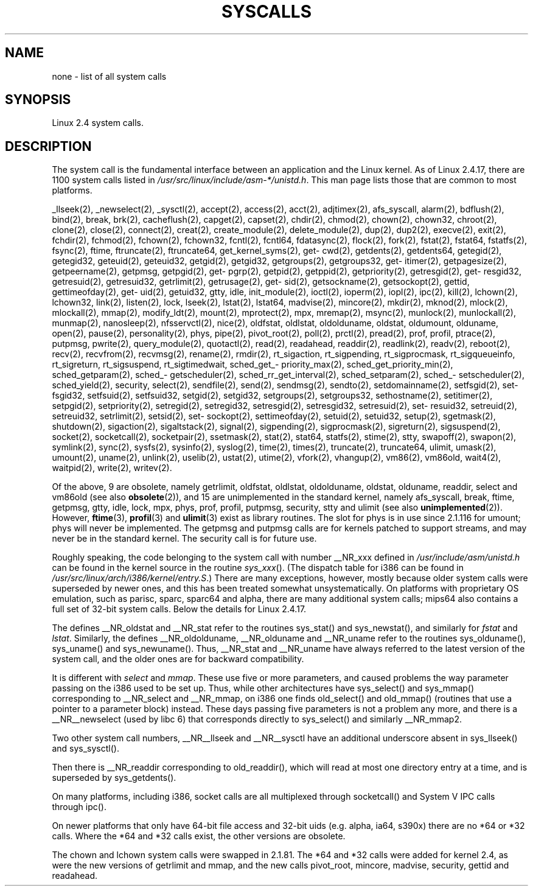 .\" Copyright (C) 1998 Andries Brouwer (aeb@cwi.nl)
.\" Modifications for 2.2 and 2.4 Copyright (C) 2002 Ian Redfern
.\" <redferni@logica.com>
.\"
.\" Permission is granted to make and distribute verbatim copies of this
.\" manual provided the copyright notice and this permission notice are
.\" preserved on all copies.
.\"
.\" Permission is granted to copy and distribute modified versions of this
.\" manual under the conditions for verbatim copying, provided that the
.\" entire resulting derived work is distributed under the terms of a
.\" permission notice identical to this one.
.\"
.\" Since the Linux kernel and libraries are constantly changing, this
.\" manual page may be incorrect or out-of-date.  The author(s) assume no
.\" responsibility for errors or omissions, or for damages resulting from
.\" the use of the information contained herein.  The author(s) may not
.\" have taken the same level of care in the production of this manual,
.\" which is licensed free of charge, as they might when working
.\" professionally.
.\"
.\" Formatted or processed versions of this manual, if unaccompanied by
.\" the source, must acknowledge the copyright and authors of this work.
.\"
.TH SYSCALLS 2 2002-01-07 "Linux 2.4" "Linux Programmer's Manual"
.SH NAME
none \- list of all system calls
.SH SYNOPSIS
Linux 2.4 system calls.
.SH DESCRIPTION
The system call is the fundamental interface between an application
and the Linux kernel. As of Linux 2.4.17, there are 1100 system calls
listed in
.IR /usr/src/linux/include/asm-*/unistd.h .
This man page lists those that are common to most platforms.

_llseek(2),
_newselect(2),
_sysctl(2),
accept(2),
access(2),
acct(2),
adjtimex(2),
afs_syscall,
alarm(2),
bdflush(2),
bind(2),
break,
brk(2),
cacheflush(2),
capget(2),
capset(2),
chdir(2),
chmod(2),
chown(2), chown32,
chroot(2),
clone(2),
close(2),
connect(2),
creat(2),
create_module(2),
delete_module(2),
dup(2),
dup2(2),
execve(2),
exit(2),
fchdir(2),
fchmod(2),
fchown(2), fchown32,
fcntl(2), fcntl64,
fdatasync(2),
flock(2),
fork(2),
fstat(2), fstat64,
fstatfs(2),
fsync(2),
ftime,
ftruncate(2), ftruncate64,
get\%_kernel\%_syms(2),
get\%cwd(2),
get\%dents(2), get\%dents64,
get\%egid(2), get\%egid32,
get\%euid(2), get\%euid32,
get\%gid(2), get\%gid32,
get\%groups(2), get\%groups32,
get\%itimer(2),
get\%pagesize(2),
get\%peername(2),
get\%pmsg,
get\%pgid(2),
get\%pgrp(2),
get\%pid(2),
get\%ppid(2),
get\%priority(2),
get\%resgid(2), get\%resgid32,
get\%resuid(2), get\%resuid32,
get\%rlimit(2),
get\%rusage(2),
get\%sid(2),
get\%sockname(2),
get\%sockopt(2),
get\%tid,
get\%timeofday(2),
get\%uid(2), get\%uid32,
gtty,
idle,
init_module(2),
ioctl(2),
io\%perm(2),
iopl(2),
ipc(2),
kill(2),
lchown(2), lchown32,
link(2),
listen(2),
lock,
lseek(2),
lstat(2), lstat64,
madvise(2),
mincore(2),
mkdir(2),
mknod(2),
mlock(2),
mlockall(2),
mmap(2),
modify_ldt(2),
mount(2),
mprotect(2),
mpx,
mremap(2),
msync(2),
munlock(2),
munlockall(2),
munmap(2),
nanosleep(2),
nfsservctl(2),
nice(2),
oldfstat, oldlstat, oldolduname, oldstat, oldumount, olduname,
open(2),
pause(2),
personality(2),
phys,
pipe(2),
pivot_root(2),
poll(2),
prctl(2),
pread(2),
prof, profil,
ptrace(2),
putpmsg,
pwrite(2),
query_module(2),
quotactl(2),
read(2),
readahead,
readdir(2),
readlink(2),
readv(2),
reboot(2),
recv(2), recvfrom(2), recvmsg(2),
rename(2),
rmdir(2),
rt_sigaction,
rt_sigpending,
rt_sigprocmask,
rt_sigqueueinfo,
rt_sigreturn,
rt_sigsuspend,
rt_sigtimedwait,
sched_\%get_\%priority_max(2),
sched_\%get_\%priority_min(2),
sched_\%get\%param(2),
sched_\%get\%scheduler(2),
sched_\%rr_\%get_\%interval(2),
sched_\%set\%param(2),
sched_\%set\%scheduler(2),
sched_\%yield(2),
security,
select(2),
sendfile(2),
send(2), sendmsg(2), sendto(2),
set\%domainname(2),
set\%fsgid(2), set\%fsgid32,
set\%fsuid(2), set\%fsuid32,
set\%gid(2), set\%gid32,
set\%groups(2), set\%groups32,
set\%hostname(2),
set\%itimer(2),
set\%pgid(2),
set\%priority(2),
set\%regid(2), set\%regid32,
set\%resgid(2), set\%resgid32,
set\%resuid(2), set\%resuid32,
set\%reuid(2), set\%reuid32,
set\%rlimit(2),
set\%sid(2),
set\%sockopt(2),
set\%timeofday(2),
set\%uid(2), set\%uid32,
setup(2),
sgetmask(2),
shutdown(2),
sigaction(2),
sigaltstack(2),
signal(2),
sigpending(2),
sigprocmask(2),
sigreturn(2),
sigsuspend(2),
socket(2),
socketcall(2),
socketpair(2),
ssetmask(2),
stat(2), stat64,
statfs(2),
stime(2),
stty,
swapoff(2),
swapon(2),
symlink(2),
sync(2),
sysfs(2),
sysinfo(2),
syslog(2),
time(2),
times(2),
truncate(2), truncate64,
ulimit,
umask(2),
umount(2),
uname(2),
unlink(2),
uselib(2),
ustat(2),
utime(2),
vfork(2),
vhangup(2),
vm86(2),
vm86old,
wait4(2),
waitpid(2),
write(2),
writev(2).

Of the above, 9 are obsolete, namely
getrlimit, oldfstat, oldlstat, oldolduname, oldstat, olduname,
readdir, select and vm86old
(see also
.BR obsolete (2)),
and 15 are unimplemented in the standard kernel, namely
afs_syscall, break, ftime, getpmsg, gtty, idle, lock, mpx, phys,
prof, profil, putpmsg, security, stty and ulimit (see also
.BR unimplemented (2)).
However,
.BR ftime (3),
.BR profil (3)
and
.BR ulimit (3)
exist as library routines.
The slot for phys is in use since 2.1.116 for umount;
phys will never be implemented. The getpmsg and putpmsg calls are for
kernels patched to support streams, and may never be in the standard
kernel. The security call is for future use.

Roughly speaking, the code belonging to the system call
with number __NR_xxx defined in
.I /usr/include/asm/unistd.h
can be found in the kernel source in the routine
.IR sys_xxx ().
(The dispatch table for i386 can be found in
.IR /usr/src/linux/arch/i386/kernel/entry.S .)
There are many exceptions, however, mostly because
older system calls were superseded by newer ones,
and this has been treated somewhat unsystematically. On platforms with
proprietary OS emulation, such as parisc, sparc, sparc64 and alpha,
there are many additional system calls; mips64 also contains a full
set of 32-bit system calls.
Below the details for Linux 2.4.17.

The defines __NR_oldstat and __NR_stat refer to the routines
sys_stat() and sys_newstat(), and similarly for
.I fstat
and
.IR lstat .
Similarly, the defines __NR_oldolduname, __NR_olduname and
__NR_uname refer to the routines sys_olduname(), sys_uname()
and sys_newuname().
Thus, __NR_stat and __NR_uname have always referred to the latest
version of the system call, and the older ones are for backward
compatibility.

It is different with
.I select
and
.IR mmap .
These use five or more parameters, and caused problems the way
parameter passing on the i386 used to be set up. Thus, while
other architectures have sys_select() and sys_mmap() corresponding
to __NR_select and __NR_mmap, on i386 one finds old_select()
and old_mmap() (routines that use a pointer to a
parameter block) instead. These days passing five parameters
is not a problem any more, and there is a __NR__newselect (used by
libc 6) that corresponds directly to sys_select() and similarly __NR_mmap2.

Two other system call numbers, __NR__llseek and __NR__sysctl
have an additional underscore absent in sys_llseek() and sys_sysctl().

Then there is __NR_readdir corresponding to old_readdir(),
which will read at most one directory entry at a time, and is
superseded by sys_getdents().

On many platforms, including i386, socket calls are all multiplexed
through socketcall() and System V IPC calls through ipc().

On newer platforms that only have 64-bit file access and 32-bit uids
(e.g. alpha, ia64, s390x) there are no *64 or *32 calls. Where the *64
and *32 calls exist, the other versions are obsolete.

The chown and lchown system calls were swapped in 2.1.81. The *64 and
*32 calls were added for kernel 2.4, as were the new versions of
getrlimit and mmap, and the new calls pivot_root, mincore, madvise,
security, gettid and readahead.
